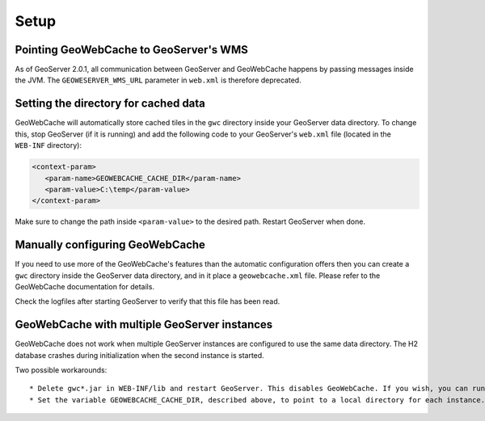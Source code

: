 .. _gwc_setup:

Setup
=====

Pointing GeoWebCache to GeoServer's WMS
---------------------------------------

As of GeoServer 2.0.1, all communication between GeoServer and GeoWebCache happens by passing messages inside the JVM. The ``GEOWESERVER_WMS_URL`` parameter in ``web.xml`` is therefore deprecated.

Setting the directory for cached data
-------------------------------------

GeoWebCache will automatically store cached tiles in the ``gwc`` directory inside your GeoServer data directory.  To change this, stop GeoServer (if it is running) and add the following code to your GeoServer's ``web.xml`` file (located in the ``WEB-INF`` directory):

.. code-block:: xml 

   <context-param>
      <param-name>GEOWEBCACHE_CACHE_DIR</param-name>
      <param-value>C:\temp</param-value>
   </context-param>

Make sure to change the path inside ``<param-value>`` to the desired path.  Restart GeoServer when done.

Manually configuring GeoWebCache
--------------------------------

If you need to use more of the GeoWebCache's features than the automatic configuration offers then you can create a ``gwc`` directory inside the GeoServer data directory, and in it place a ``geowebcache.xml`` file. Please refer to the GeoWebCache documentation for details.


Check the logfiles after starting GeoServer to verify that this file has been read.


GeoWebCache with multiple GeoServer instances
---------------------------------------------

GeoWebCache does not work when multiple GeoServer instances are configured to use the same data directory. The H2 database crashes during initialization when t\
he second instance is started.

Two possible workarounds::

   * Delete gwc*.jar in WEB-INF/lib and restart GeoServer. This disables GeoWebCache. If you wish, you can run a separate instance in front of all your GeoServer instances.
   * Set the variable GEOWEBCACHE_CACHE_DIR, described above, to point to a local directory for each instance.

